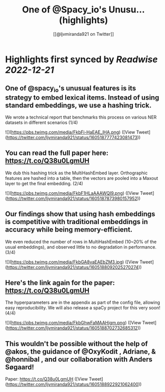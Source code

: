 :PROPERTIES:
:title: One of @Spacy_io's Unusu... (highlights)
:author: [[@ljvmiranda921 on Twitter]]
:full-title: "One of @Spacy_io's Unusu..."
:category: #tweets
:url: https://twitter.com/ljvmiranda921/status/1605187777423081473
:END:

* Highlights first synced by [[Readwise]] [[2022-12-21]]
** One of @spacy_io's unusual features is its strategy to embed lexical items. Instead of using standard embeddings, we use a hashing trick.
 
We wrote a technical report that benchmarks this process on various NER datasets in different scenarios (1/4) 

![](https://pbs.twimg.com/media/FkbFi-HaEAE_lHA.png) ([View Tweet](https://twitter.com/ljvmiranda921/status/1605187777423081473))
** You can read the full paper here: https://t.co/Q38u0LgmUH

We dub this hashing trick as the MultiHashEmbed layer. Orthographic features are hashed into a table, then the vectors are pooled into a Maxout layer to get the final embedding. (2/4) 

![](https://pbs.twimg.com/media/FkbF1HLaAAAWQI9.png) ([View Tweet](https://twitter.com/ljvmiranda921/status/1605187873980157952))
** Our findings show that using hash embeddings is competitive with traditional embeddings in accuracy while being memory-efficient.
 
We even reduced the number of rows in MultiHashEmbed (10~20% of the usual embeddings), and observed little to no degradation in performance. (3/4) 

![](https://pbs.twimg.com/media/FkbGA8vaEAEbZM3.jpg) ([View Tweet](https://twitter.com/ljvmiranda921/status/1605188092025270274))
** Here's the link again for the paper: https://t.co/Q38u0LgmUH

The hyperparameters are in the appendix as part of the config file, allowing easy reproducibility. We will also release a spaCy project for this very soon! (4/4) 

![](https://pbs.twimg.com/media/FkbGhwFaMAAHigm.png) ([View Tweet](https://twitter.com/ljvmiranda921/status/1605188702732685312))
** This wouldn't be possible without the help of @akos, the guidance of @OxyKodit , Adriane, & @honnibal , and our collaboration with Anders Søgaard!

Paper: https://t.co/Q38u0LgmUH ([View Tweet](https://twitter.com/ljvmiranda921/status/1605188922921062400))